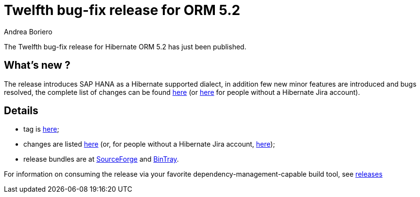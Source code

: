 = Twelfth bug-fix release for ORM 5.2
Andrea Boriero
:awestruct-tags: ["Hibernate ORM", "Releases"]
:awestruct-layout: blog-post

The Twelfth bug-fix release for Hibernate ORM 5.2 has just been published.

== What's new ?

The release introduces SAP HANA as a Hibernate supported dialect, in addition few new minor features are introduced and bugs resolved,
the complete list of changes can be found https://hibernate.atlassian.net/projects/HHH/versions/31000/tab/release-report-done[here] (or https://hibernate.atlassian.net/secure/ReleaseNote.jspa?version=31000&styleName=Html&projectId=10031[here] for people without a Hibernate Jira account).

== Details

* tag is http://github.com/hibernate/hibernate-orm/releases/tag/5.2.12[here];
* changes are listed https://hibernate.atlassian.net/projects/HHH/versions/31000[here] (or, for people without a Hibernate Jira account, https://hibernate.atlassian.net/secure/ReleaseNote.jspa?projectId=10031&version=31000[here]);
* release bundles are at http://sourceforge.net/projects/hibernate/files/hibernate-orm/5.2.12.Final/[SourceForge] and
http://bintray.com/hibernate/bundles/hibernate-orm/5.2.12.Final[BinTray].

For information on consuming the release via your favorite dependency-management-capable build tool, see http://hibernate.org/orm/releases/5.2[releases]
